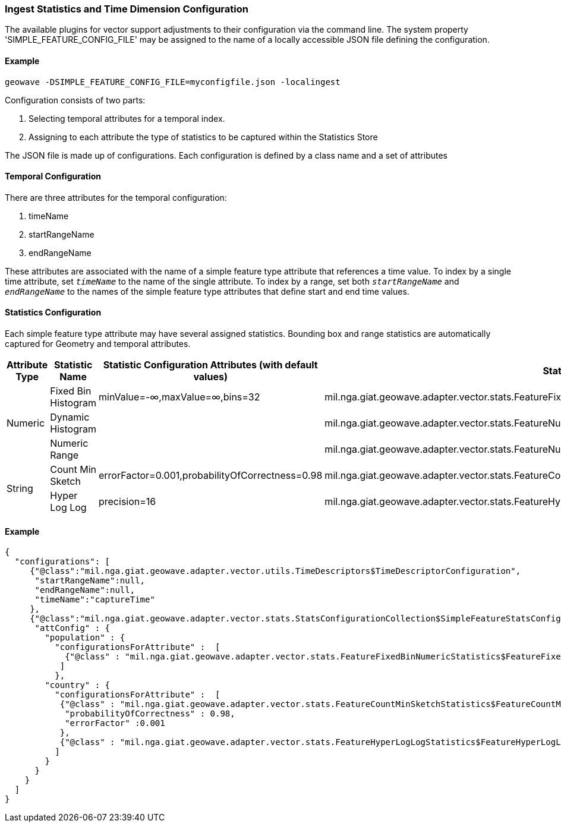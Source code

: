 [[ingest-statistics]]
=== Ingest Statistics and Time Dimension Configuration

The available plugins for vector support adjustments to their configuration via the command line. 
The system property 'SIMPLE_FEATURE_CONFIG_FILE' may be assigned to the name of a locally accessible JSON file defining
the configuration.

==== Example
[source]
----
geowave -DSIMPLE_FEATURE_CONFIG_FILE=myconfigfile.json -localingest
----
 
Configuration consists of two parts:
[arabic] 
. Selecting temporal attributes for a temporal index.
. Assigning to each attribute the type of statistics to be captured within the Statistics Store
 
The JSON file is made up of configurations.   Each configuration is defined by a class name and a set of attributes  

==== Temporal Configuration

There are three attributes for the temporal configuration:
[arabic]
. timeName
. startRangeName
. endRangeName

These attributes are associated with the name of a simple feature type attribute that references a time value.  To index by a single time attribute, 
set `_timeName_` to the name of the single attribute.  To index by a range, set both `_startRangeName_` and `_endRangeName_` to the
names of the simple feature type attributes that define start and end time values.

==== Statistics Configuration

Each simple feature type attribute may have several assigned statistics.  Bounding box and range statistics are automatically captured for Geometry and temporal attributes.
  
[frame="topbot",options="header"]  
|===

|Attribute Type |Statistic Name|Statistic Configuration Attributes (with default values)|Statistic Class
.3+|Numeric
|Fixed Bin Histogram|minValue=-&#8734;,maxValue=&#8734;,bins=32|mil.nga.giat.geowave.adapter.vector.stats.FeatureFixedBinNumericStatistics$FeatureFixedBinConfig
|Dynamic Histogram||mil.nga.giat.geowave.adapter.vector.stats.FeatureNumericHistogramStatistics$FeatureNumericHistogramConfig
|Numeric Range||mil.nga.giat.geowave.adapter.vector.stats.FeatureNumericRangeStatistics$FeatureNumericRangeConfig
.2+|String
|Count Min Sketch|errorFactor=0.001,probabilityOfCorrectness=0.98|mil.nga.giat.geowave.adapter.vector.stats.FeatureCountMinSketchStatistics$FeatureCountMinSketchConfig
|Hyper Log Log|precision=16|mil.nga.giat.geowave.adapter.vector.stats.FeatureHyperLogLogStatistics$FeatureHyperLogLogConfig

|===

==== Example
[source]
----
{
  "configurations": [
     {"@class":"mil.nga.giat.geowave.adapter.vector.utils.TimeDescriptors$TimeDescriptorConfiguration",
      "startRangeName":null,
      "endRangeName":null,
      "timeName":"captureTime"
     },
     {"@class":"mil.nga.giat.geowave.adapter.vector.stats.StatsConfigurationCollection$SimpleFeatureStatsConfigurationCollection",
      "attConfig" : {
        "population" : { 
          "configurationsForAttribute" :  [ 
            {"@class" : "mil.nga.giat.geowave.adapter.vector.stats.FeatureFixedBinNumericStatistics$FeatureFixedBinConfig","bins" : 24} 
           ]
          },
        "country" : { 
          "configurationsForAttribute" :  [ 
           {"@class" : "mil.nga.giat.geowave.adapter.vector.stats.FeatureCountMinSketchStatistics$FeatureCountMinSketchConfig",
            "probabilityOfCorrectness" : 0.98,
            "errorFactor" :0.001 
           },
           {"@class" : "mil.nga.giat.geowave.adapter.vector.stats.FeatureHyperLogLogStatistics$FeatureHyperLogLogConfig"}
          ]
        }
      }
    }
  ]
}

----
